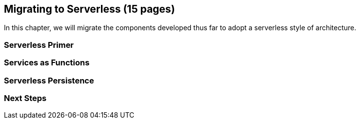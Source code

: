 == Migrating to Serverless (15 pages)

In this chapter, we will migrate the components developed thus far to adopt a serverless style of architecture.

=== Serverless Primer

=== Services as Functions

=== Serverless Persistence

=== Next Steps